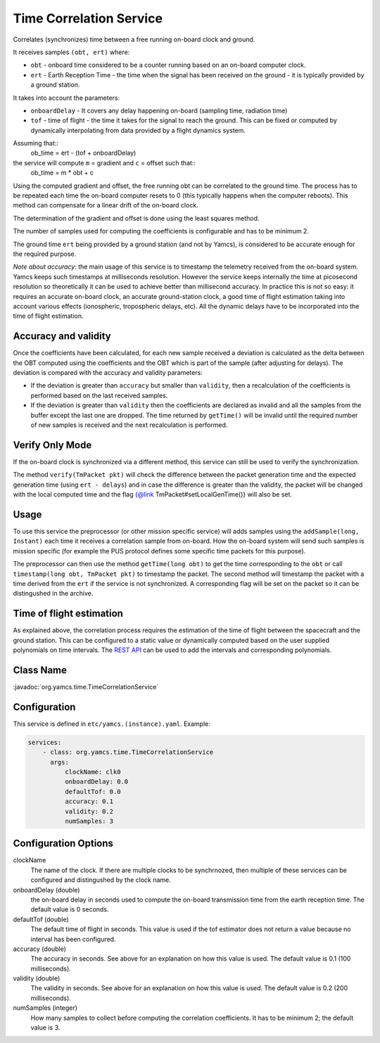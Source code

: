 Time Correlation Service
========================

Correlates (synchronizes) time between a free running on-board clock and ground.

It receives samples ``(obt, ert)`` where:

* ``obt`` - onboard time considered to be a counter running based on an on-board computer clock.
* ``ert`` - Earth Reception Time - the time when the signal has been received on the ground - it is typically provided by a ground station.
 
It takes into account the parameters:

* ``onboardDelay`` - It covers any delay happening on-board (sampling time, radiation time)
* ``tof`` - time of flight - the time it takes for the signal to reach the ground. This can be fixed or computed by dynamically interpolating from data provided by a flight dynamics system.

Assuming that::
 ob_time = ert - (tof + onboardDelay)

the service will compute ``m`` = gradient and ``c`` = offset such that::
 ob_time = m * obt + c
 
Using the computed gradient and offset, the free running obt can be correlated  to the ground time. The process has to be repeated each time the on-board computer resets to 0 (this typically happens when the computer reboots). This method can compensate for a linear drift of the on-board clock.

The determination of the gradient and offset is done using the least squares method.
 
The number of samples used for computing the coefficients is configurable and has to be minimum 2.


The ground time ``ert`` being provided by a ground station (and not by Yamcs), is considered to be accurate enough for the required purpose.

*Note about accuracy*: the main usage of this service is to timestamp the telemetry received from the on-board system. Yamcs keeps such timestamps at milliseconds resolution. However the service keeps internally the time at picosecond resolution so theoretically it can be used to achieve better than millisecond accuracy. In practice this is not so easy: it requires an accurate on-board clock, an accurate ground-station clock, a good time of flight estimation taking into account various effects (ionospheric, tropospheric delays, etc). All the dynamic delays have to be incorporated into the time of flight estimation.

  
 
Accuracy and validity
---------------------

Once the coefficients have been calculated, for each new sample received a deviation is calculated as the delta between the OBT computed using the coefficients and the OBT which is part of the sample (after adjusting for delays). The deviation is compared with the accuracy and validity parameters:
 
* If the deviation is greater than ``accuracy`` but smaller than ``validity``, then a recalculation of the coefficients is performed based on the last received samples.
* If the deviation is greater than ``validity`` then the coefficients are declared as invalid and all the samples from the buffer except the last one are dropped. The time returned by ``getTime()`` will be invalid until the required number of new samples is received and the next recalculation is performed.

 
Verify Only Mode
----------------

If the on-board clock is synchronized via a different method, this service can still be used to verify the synchronization.
 
  
The method ``verify(TmPacket pkt)`` will check the difference between the packet generation time and the expected generation time (using ``ert - delays``) and in case the difference is greater than the validity, the packet will be changed with the local computed time and the flag {@link TmPacket#setLocalGenTime()} will also be set.
  
Usage
-----
  
To use this service the preprocessor (or other mission specific service) will adds samples using the ``addSample(long, Instant)`` each time it receives a correlation sample from on-board. How the on-board system will send such samples is mission specific (for  example the PUS protocol defines some specific time packets for this purpose).

The preprocessor can then use the method ``getTime(long obt)`` to get the time corresponding to the ``obt`` or call ``timestamp(long obt, TmPacket pkt)`` to timestamp the packet. 
The second method will timestamp the packet with a time derived from the ``ert`` if the service is not synchronized. A corresponding flag will be set on the packet so it can be distingushed in the archive.


Time of flight estimation
-------------------------

As explained above, the correlation process requires the estimation of the time of flight between the spacecraft and the ground station. This can be configured to a static value or dynamically computed based on the user supplied polynomials on time intervals. The `REST API <https://yamcs.org/docs/yamcs-http-api/time-correlation/add-time-of-flight-intervals/>`_ can be used to add the intervals and corresponding polynomials. 


Class Name
----------

:javadoc:`org.yamcs.time.TimeCorrelationService`


Configuration
-------------

This service is defined in ``etc/yamcs.(instance).yaml``. Example:

.. code-block:: yaml

  services:
      - class: org.yamcs.time.TimeCorrelationService
        args:
            clockName: clk0
            onboardDelay: 0.0
            defaultTof: 0.0
            accuracy: 0.1
            validity: 0.2
            numSamples: 3
            

              
Configuration Options
---------------------

clockName
    The name of the clock. If there are multiple clocks to be synchrnozed, then multiple of these services can be configured and distingushed by the clock name.
    
onboardDelay  (double)
    the on-board delay in seconds used to compute the on-board transmission time from the earth reception time. The default value is 0 seconds.

defaultTof (double)
    The default time of flight in seconds. This value is used if the tof estimator does not return a value because no interval has been configured.

accuracy (double)
    The accuracy in seconds. See above for an explanation on how this value is used. The default value is 0.1 (100 milliseconds). 
 
validity (double)
    The validity in seconds. See above for an explanation on how this value is used. The default value is 0.2 (200 milliseconds). 

numSamples (integer)
    How many samples to collect before computing the correlation coefficients. It has to be minimum 2; the default value is 3.
    
    
    
